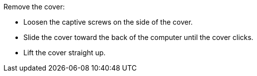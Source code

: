 Remove the cover:

* Loosen the captive screws on the side of the cover.
* Slide the cover toward the back of the computer until the cover clicks.
* Lift the cover straight up.

